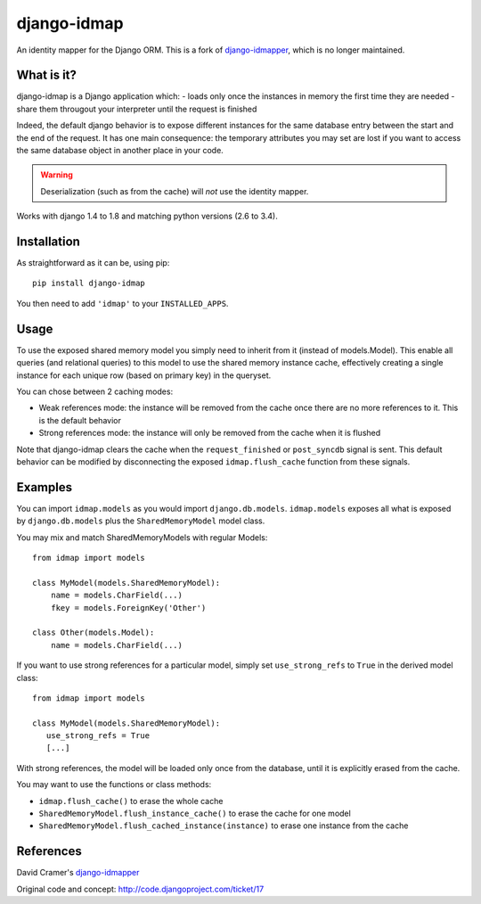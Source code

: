 django-idmap
============

An identity mapper for the Django ORM. This is a fork of django-idmapper_,
which is no longer maintained.


What is it?
-----------

django-idmap is a Django application which:
- loads only once the instances in memory the first time they are needed
- share them througout your interpreter until the request is finished

Indeed, the default django behavior is to expose different instances for the
same database entry between the start and the end of the request. It has one
main consequence: the temporary attributes you may set are lost if you want
to access the same database object in another place in your code.

.. warning::
   Deserialization (such as from the cache) will *not* use the identity mapper.

Works with django 1.4 to 1.8 and matching python versions (2.6 to 3.4).


Installation
------------

As straightforward as it can be, using pip::

   pip install django-idmap

You then need to add ``'idmap'`` to your ``INSTALLED_APPS``.


Usage
-----

To use the exposed shared memory model you simply need to inherit from it
(instead of models.Model). This enable all queries (and relational queries) to
this model to use the shared memory instance cache, effectively creating a
single instance for each unique row (based on primary key) in the queryset.

You can chose between 2 caching modes:

- Weak references mode: the instance will be removed from the cache once there
  are no more references to it. This is the default behavior
- Strong references mode: the instance will only be removed from the cache when
  it is flushed

Note that django-idmap clears the cache when the ``request_finished`` or
``post_syncdb`` signal is sent. This default behavior can be modified by
disconnecting the exposed ``idmap.flush_cache`` function from these signals.


Examples
--------

You can import ``idmap.models`` as you would import ``django.db.models``.
``idmap.models`` exposes all what is exposed by ``django.db.models`` plus the
``SharedMemoryModel`` model class.

You may mix and match SharedMemoryModels with regular Models::

    from idmap import models

    class MyModel(models.SharedMemoryModel):
        name = models.CharField(...)
        fkey = models.ForeignKey('Other')

    class Other(models.Model):
        name = models.CharField(...)

If you want to use strong references for a particular model, simply set
``use_strong_refs`` to ``True`` in the derived model class::

   from idmap import models

   class MyModel(models.SharedMemoryModel):
      use_strong_refs = True
      [...]

With strong references, the model will be loaded only once from the database,
until it is explicitly erased from the cache.

You may want to use the functions or class methods:

- ``idmap.flush_cache()`` to erase the whole cache
- ``SharedMemoryModel.flush_instance_cache()`` to erase the cache for one model
- ``SharedMemoryModel.flush_cached_instance(instance)`` to erase one instance
  from the cache


References
----------

David Cramer's django-idmapper_

Original code and concept: http://code.djangoproject.com/ticket/17

.. _django-idmapper: https://github.com/dcramer/django-idmapper
